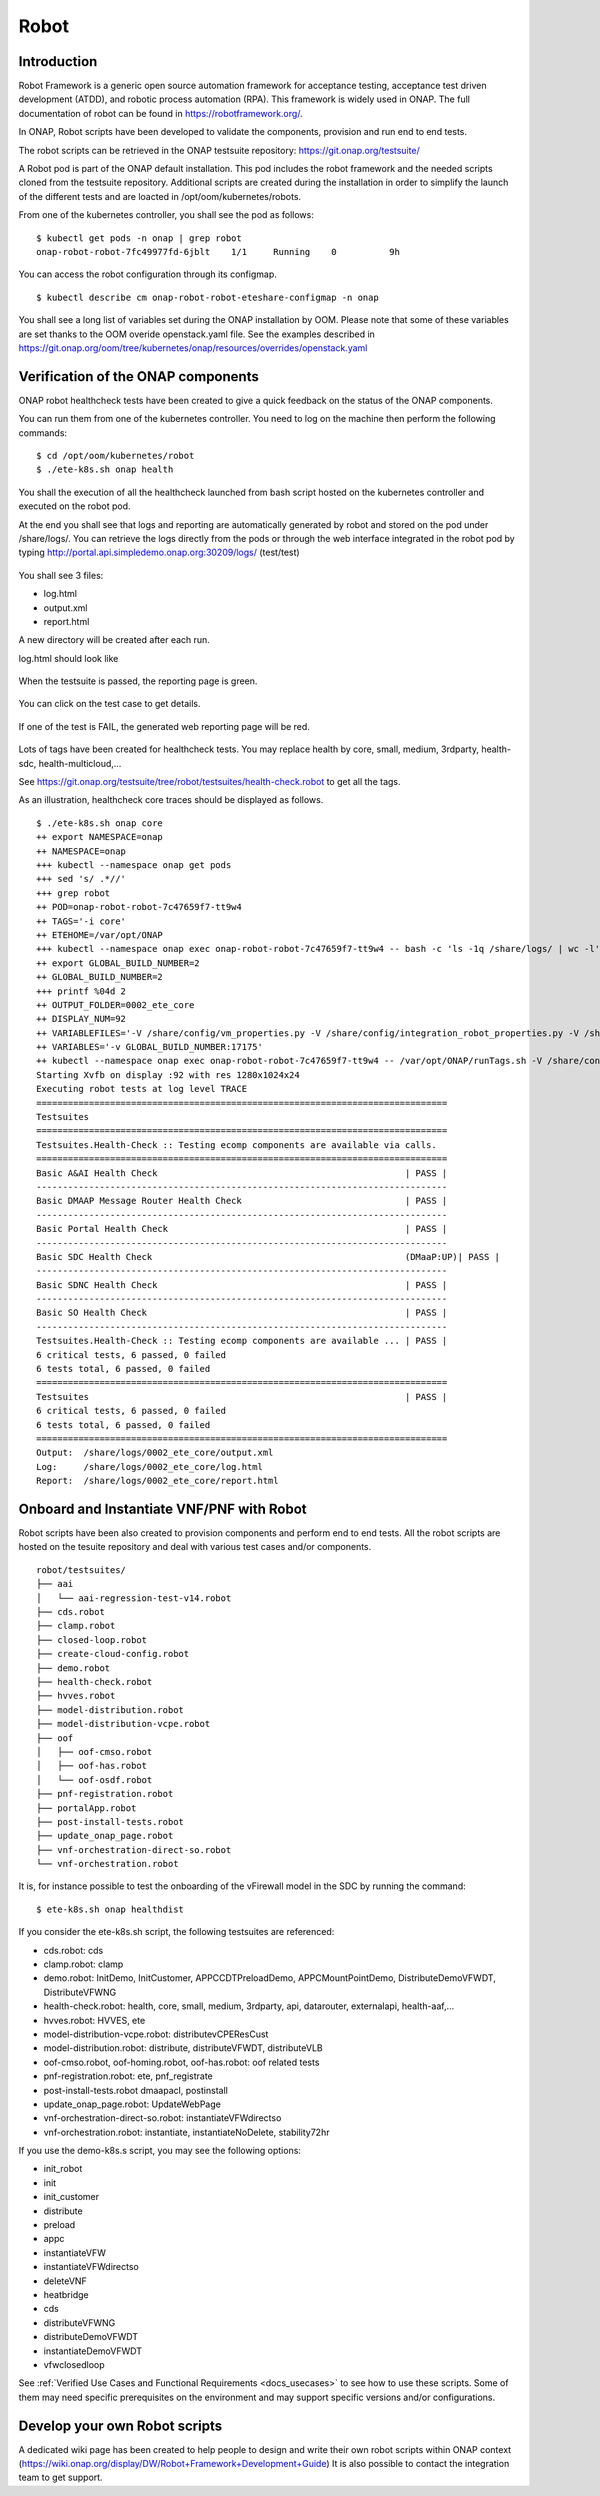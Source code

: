 .. This work is licensed under a Creative Commons Attribution 4.0
   International License. http://creativecommons.org/licenses/by/4.0

.. _docs_robot:

Robot
-----

Introduction
~~~~~~~~~~~~
Robot Framework is a generic open source automation framework for acceptance
testing, acceptance test driven development (ATDD), and robotic process
automation (RPA). This framework is widely used in ONAP.
The full documentation of robot can be found in https://robotframework.org/.

In ONAP, Robot scripts have been developed to validate the components, provision
and run end to end tests.

The robot scripts can be retrieved in the ONAP testsuite repository: https://git.onap.org/testsuite/

A Robot pod is part of the ONAP default installation.
This pod includes the robot framework and the needed scripts cloned from the
testsuite repository.
Additional scripts are created during the installation in order to simplify
the launch of the different tests and are loacted in /opt/oom/kubernetes/robots.

From one of the kubernetes controller, you shall see the pod as follows:

::

  $ kubectl get pods -n onap | grep robot
  onap-robot-robot-7fc49977fd-6jblt    1/1     Running    0          9h

You can access the robot configuration through its configmap.

::

  $ kubectl describe cm onap-robot-robot-eteshare-configmap -n onap

You shall see a long list of variables set during the ONAP installation by OOM.
Please note that some of these variables are set thanks to the OOM
overide openstack.yaml file. See the examples described in https://git.onap.org/oom/tree/kubernetes/onap/resources/overrides/openstack.yaml

Verification of the ONAP components
~~~~~~~~~~~~~~~~~~~~~~~~~~~~~~~~~~~
ONAP robot healthcheck tests have been created to give a quick feedback on the
status of the ONAP components.

You can run them from one of the kubernetes controller. You need to log on the
machine then perform the following commands:

::

  $ cd /opt/oom/kubernetes/robot
  $ ./ete-k8s.sh onap health

You shall the execution of all the healthcheck launched from bash script hosted
on the kubernetes controller and executed on the robot pod.

At the end you shall see that logs and reporting are automatically generated
by robot and stored on the pod under /share/logs/.
You can retrieve the logs directly from the pods or through the web interface
integrated in the robot pod by typing
http://portal.api.simpledemo.onap.org:30209/logs/ (test/test)

.. figure:: files/robot/robot_logs.png
   :align: center

You shall see 3 files:

* log.html
* output.xml
* report.html

A new directory will be created after each run.

log.html should look like

.. figure:: files/robot/robot_report_logs.png
   :align: center

When the testsuite is passed, the reporting page is green.

.. figure:: files/robot/robot_report_ok.png
   :align: center

You can click on the test case to get details.

.. figure:: files/robot/robot_report_details.png
   :align: center

If one of the test is FAIL, the generated web reporting page will be red.

.. figure:: files/robot/robot_report_ko.png
   :align: center

Lots of tags have been created for healthcheck tests. You may replace health by
core, small, medium, 3rdparty, health-sdc, health-multicloud,...

See https://git.onap.org/testsuite/tree/robot/testsuites/health-check.robot to
get all the tags.

As an illustration, healthcheck core traces should be displayed as follows.

::

  $ ./ete-k8s.sh onap core
  ++ export NAMESPACE=onap
  ++ NAMESPACE=onap
  +++ kubectl --namespace onap get pods
  +++ sed 's/ .*//'
  +++ grep robot
  ++ POD=onap-robot-robot-7c47659f7-tt9w4
  ++ TAGS='-i core'
  ++ ETEHOME=/var/opt/ONAP
  +++ kubectl --namespace onap exec onap-robot-robot-7c47659f7-tt9w4 -- bash -c 'ls -1q /share/logs/ | wc -l'
  ++ export GLOBAL_BUILD_NUMBER=2
  ++ GLOBAL_BUILD_NUMBER=2
  +++ printf %04d 2
  ++ OUTPUT_FOLDER=0002_ete_core
  ++ DISPLAY_NUM=92
  ++ VARIABLEFILES='-V /share/config/vm_properties.py -V /share/config/integration_robot_properties.py -V /share/config/integration_preload_parameters.py'
  ++ VARIABLES='-v GLOBAL_BUILD_NUMBER:17175'
  ++ kubectl --namespace onap exec onap-robot-robot-7c47659f7-tt9w4 -- /var/opt/ONAP/runTags.sh -V /share/config/vm_properties.py -V /share/config/integration_robot_properties.py -V /share/config/integration_preload_parameters.py -v GLOBAL_BUILD_NUMBER:17175 -d /share/logs/0002_ete_core -i core --display 92
  Starting Xvfb on display :92 with res 1280x1024x24
  Executing robot tests at log level TRACE
  ==============================================================================
  Testsuites
  ==============================================================================
  Testsuites.Health-Check :: Testing ecomp components are available via calls.
  ==============================================================================
  Basic A&AI Health Check                                               | PASS |
  ------------------------------------------------------------------------------
  Basic DMAAP Message Router Health Check                               | PASS |
  ------------------------------------------------------------------------------
  Basic Portal Health Check                                             | PASS |
  ------------------------------------------------------------------------------
  Basic SDC Health Check                                                (DMaaP:UP)| PASS |
  ------------------------------------------------------------------------------
  Basic SDNC Health Check                                               | PASS |
  ------------------------------------------------------------------------------
  Basic SO Health Check                                                 | PASS |
  ------------------------------------------------------------------------------
  Testsuites.Health-Check :: Testing ecomp components are available ... | PASS |
  6 critical tests, 6 passed, 0 failed
  6 tests total, 6 passed, 0 failed
  ==============================================================================
  Testsuites                                                            | PASS |
  6 critical tests, 6 passed, 0 failed
  6 tests total, 6 passed, 0 failed
  ==============================================================================
  Output:  /share/logs/0002_ete_core/output.xml
  Log:     /share/logs/0002_ete_core/log.html
  Report:  /share/logs/0002_ete_core/report.html

Onboard and Instantiate VNF/PNF with Robot
~~~~~~~~~~~~~~~~~~~~~~~~~~~~~~~~~~~~~~~~~~
Robot scripts have been also created to provision components and perform end
to end tests.
All the robot scripts are hosted on the tesuite repository and deal with various
test cases and/or components.

::

  robot/testsuites/
  ├── aai
  │   └── aai-regression-test-v14.robot
  ├── cds.robot
  ├── clamp.robot
  ├── closed-loop.robot
  ├── create-cloud-config.robot
  ├── demo.robot
  ├── health-check.robot
  ├── hvves.robot
  ├── model-distribution.robot
  ├── model-distribution-vcpe.robot
  ├── oof
  │   ├── oof-cmso.robot
  │   ├── oof-has.robot
  │   └── oof-osdf.robot
  ├── pnf-registration.robot
  ├── portalApp.robot
  ├── post-install-tests.robot
  ├── update_onap_page.robot
  ├── vnf-orchestration-direct-so.robot
  └── vnf-orchestration.robot

It is, for instance possible to test the onboarding of the vFirewall model in
the SDC by running the command:

::

  $ ete-k8s.sh onap healthdist

If you consider the ete-k8s.sh script, the following testsuites are referenced:

* cds.robot: cds
* clamp.robot: clamp
* demo.robot: InitDemo, InitCustomer, APPCCDTPreloadDemo, APPCMountPointDemo, DistributeDemoVFWDT, DistributeVFWNG
* health-check.robot: health, core, small, medium, 3rdparty, api, datarouter, externalapi, health-aaf,...
* hvves.robot: HVVES, ete
* model-distribution-vcpe.robot: distributevCPEResCust
* model-distribution.robot: distribute, distributeVFWDT, distributeVLB
* oof-cmso.robot, oof-homing.robot, oof-has.robot: oof related tests
* pnf-registration.robot: ete, pnf_registrate
* post-install-tests.robot dmaapacl, postinstall
* update_onap_page.robot: UpdateWebPage
* vnf-orchestration-direct-so.robot: instantiateVFWdirectso
* vnf-orchestration.robot: instantiate, instantiateNoDelete, stability72hr

If you use the demo-k8s.s script, you may see the following options:

* init_robot
* init
* init_customer
* distribute
* preload
* appc
* instantiateVFW
* instantiateVFWdirectso
* deleteVNF
* heatbridge
* cds
* distributeVFWNG
* distributeDemoVFWDT
* instantiateDemoVFWDT
* vfwclosedloop

See :ref:`Verified Use Cases and Functional Requirements <docs_usecases>` to see
how to use these scripts. Some of them may need specific prerequisites on the
environment and may support specific versions and/or configurations.


Develop your own Robot scripts
~~~~~~~~~~~~~~~~~~~~~~~~~~~~~~
A dedicated wiki page has been created to help people to design and write their
own robot scripts within ONAP context (https://wiki.onap.org/display/DW/Robot+Framework+Development+Guide)
It is also possible to contact the integration team to get support.
